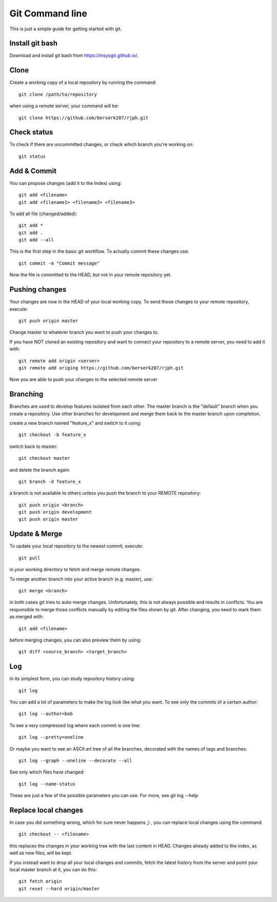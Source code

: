 Git Command line
================

This is just a simple guide for getting started with git.


Install git bash
----------------

Download and install git bash from 
`https://msysgit.github.io/ <https://msysgit.github.io/>`_.


Clone
-----

Create a working copy of a local repository by running the command::

    git clone /path/to/repository

when using a remote server, your command will be::

    git clone https://github.com/berserk207/rjph.git


Check status
------------

To check if there are uncommitted changes, or check which branch you're working on::

    git status


Add & Commit
------------

You can propose changes (add it to the Index) using::
    
    git add <filename>
    git add <filename1> <filename2> <filename3>
    
To add all file (changed/added)::

    git add *
    git add .
    git add --all

This is the first step in the basic git workflow. To actually commit these changes use::

    git commit -m "Commit message"

Now the file is committed to the HEAD, but not in your remote repository yet.


Pushing changes
---------------

Your changes are now in the HEAD of your local working copy. To send those changes to your remote repository, execute::

    git push origin master

Change master to whatever branch you want to push your changes to. 

If you have NOT cloned an existing repository and want to connect your repository to a remote server, you need to add it with::

    git remote add origin <server>
    git remote add origing https://github.com/berserk207/rjph.git

Now you are able to push your changes to the selected remote server


Branching
---------

Branches are used to develop features isolated from each other. The master branch is the "default" branch when you create a repository. Use other branches for development and merge them back to the master branch upon completion.

create a new branch named "feature_x" and switch to it using::

    git checkout -b feature_x

switch back to master::
    
    git checkout master

and delete the branch again::
    
    git branch -d feature_x

a branch is not available to others unless you push the branch to your REMOTE repository::

    git push origin <branch>
    git push origin development
    git push origin master


Update & Merge
--------------

To update your local repository to the newest commit, execute::

    git pull

in your working directory to fetch and merge remote changes.

To merge another branch into your active branch (e.g. master), use::

    git merge <branch>

in both cases git tries to auto-merge changes. Unfortunately, this is not always possible and results in conflicts. You are responsible to merge those conflicts manually by editing the files shown by git. After changing, you need to mark them as merged with::

    git add <filename>

before merging changes, you can also preview them by using::

    git diff <source_branch> <target_branch>


Log
---

In its simplest form, you can study repository history using::
    
    git log

You can add a lot of parameters to make the log look like what you want. To see only the commits of a certain author::

    git log --author=bob

To see a very compressed log where each commit is one line::

    git log --pretty=oneline

Or maybe you want to see an ASCII art tree of all the branches, decorated with the names of tags and branches::
    
    git log --graph --oneline --decorate --all

See only which files have changed::
    
    git log --name-status

These are just a few of the possible parameters you can use. For more, see git log --help   


Replace local changes
---------------------

In case you did something wrong, which for sure never happens ;) , you can replace local changes using the command::
    
    git checkout -- <filename>

this replaces the changes in your working tree with the last content in HEAD. Changes already added to the index, as well as new files, will be kept.

If you instead want to drop all your local changes and commits, fetch the latest history from the server and point your local master branch at it, you can do this::
    
    git fetch origin
    git reset --hard origin/master


